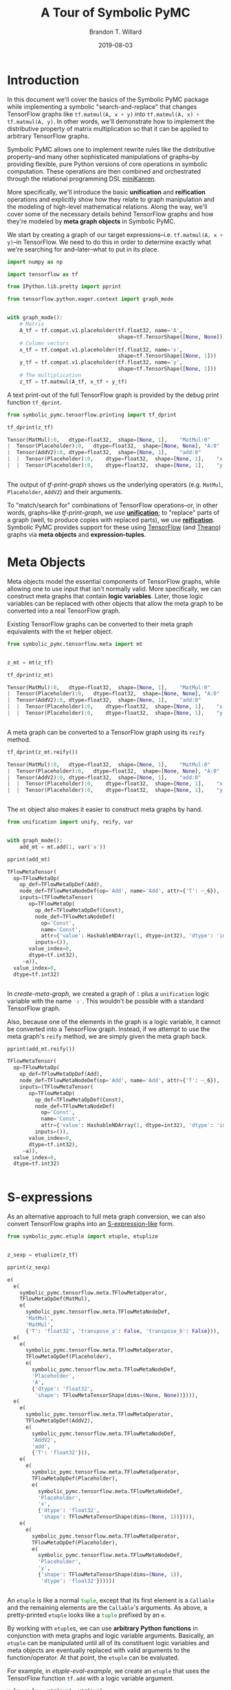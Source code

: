 #+TITLE: A Tour of Symbolic PyMC
#+AUTHOR: Brandon T. Willard
#+DATE: 2019-08-03
#+EMAIL: brandonwillard@gmail.com

#+STARTUP: hideblocks indent hidestars
#+OPTIONS: num:nil author:t date:t title:t toc:nil ^:nil d:(not "logbook" "todo" "notes") tex:t |:t broken-links:f
#+SELECT_TAGS: export
#+EXCLUDE_TAGS: noexport

#+PROPERTY: header-args :session tf-intro :exports both :eval never-export :results output drawer replace
#+PROPERTY: header-args:text :eval never

# #+TOC: headlines

* Introduction

#+NAME: python-org-imports
#+BEGIN_SRC python :exports none :results silent :noweb-ref python-imports
from tabulate import tabulate
#+END_SRC


In this document we'll cover the basics of the Symbolic PyMC package while
implementing a symbolic "search-and-replace" that changes TensorFlow graphs
like src_python[:eval never]{tf.matmul(A, x + y)}
into src_python[:eval never]{tf.matmul(A, x) + tf.matmul(A, y)}.  In other words, we'll
demonstrate how to implement the distributive property of matrix multiplication
so that it can be applied to arbitrary TensorFlow graphs.

Symbolic PyMC allows one to implement rewrite rules like the distributive
property--and many other sophisticated manipulations of graphs--by providing
flexible, pure Python versions of core operations in symbolic computation.
These operations are then combined and orchestrated through the relational
programming DSL [[http://minikanren.org/][miniKanren]].


More specifically, we'll introduce the basic *unification* and *reification*
operations and explicitly show how they relate to graph manipulation and the
modeling of high-level mathematical relations.  Along the way, we'll
cover some of the necessary details behind TensorFlow graphs and how they're
modeled by *meta graph objects* in Symbolic PyMC.


We start by creating a graph of our target
expressions--i.e. src_python[:eval never]{tf.matmul(A, x + y)}--in TensorFlow.
We need to do this in order to determine exactly what we're searching for
and--later--what to put in its place.

#+NAME: tf-matmul-graph
#+BEGIN_SRC python :exports code :results none
import numpy as np

import tensorflow as tf

from IPython.lib.pretty import pprint

from tensorflow.python.eager.context import graph_mode


with graph_mode():
    # Matrix
    A_tf = tf.compat.v1.placeholder(tf.float32, name='A',
                                    shape=tf.TensorShape([None, None]))
    # Column vectors
    x_tf = tf.compat.v1.placeholder(tf.float32, name='x',
                                    shape=tf.TensorShape([None, 1]))
    y_tf = tf.compat.v1.placeholder(tf.float32, name='y',
                                    shape=tf.TensorShape([None, 1]))
    # The multiplication
    z_tf = tf.matmul(A_tf, x_tf + y_tf)
#+END_SRC

A text print-out of the full TensorFlow graph is provided by the debug print
function src_python[:eval never]{tf_dprint}.
#+NAME: tf-print-graph
#+BEGIN_SRC python :exports both :results output verbatim :wrap "SRC python :eval never"
from symbolic_pymc.tensorflow.printing import tf_dprint

tf_dprint(z_tf)
#+END_SRC

#+RESULTS: tf-print-graph
#+begin_SRC python :eval never
Tensor(MatMul):0,	dtype=float32,	shape=[None, 1],	"MatMul:0"
|  Tensor(Placeholder):0,	dtype=float32,	shape=[None, None],	"A:0"
|  Tensor(AddV2):0,	dtype=float32,	shape=[None, 1],	"add:0"
|  |  Tensor(Placeholder):0,	dtype=float32,	shape=[None, 1],	"x:0"
|  |  Tensor(Placeholder):0,	dtype=float32,	shape=[None, 1],	"y:0"


#+end_SRC

The output of [[tf-print-graph]] shows us the underlying operators (e.g. ~MatMul~,
~Placeholder~, ~AddV2~) and their arguments.

To "match/search for" combinations of TensorFlow operations--or, in other words, graphs--like
[[tf-print-graph]], we use [[https://en.wikipedia.org/wiki/Unification_(computer_science)][*unification*]]; to "replace" parts of a graph (well, to produce copies with
replaced parts), we use [[https://en.wikipedia.org/wiki/Reification_(computer_science)][*reification*]].  Symbolic PyMC provides support for
these using [[https://www.tensorflow.org/][TensorFlow]] (and [[http://deeplearning.net/software/theano/][Theano]]) graphs via *meta objects* and *expression-tuples*.

* Meta Objects

Meta objects model the essential components of TensorFlow graphs, while allowing one
to use input that isn't normally valid.  More specifically, we can
construct meta graphs that contain *logic variables*.  Later, those logic
variables can be replaced with other objects that allow the meta graph to
be converted into a real TensorFlow graph.

Existing TensorFlow graphs can be converted to their meta graph equivalents with
the src_python[:eval never]{mt} helper object.

#+NAME: convert-to-meta
#+BEGIN_SRC python :exports code :results none
from symbolic_pymc.tensorflow.meta import mt


z_mt = mt(z_tf)
#+END_SRC

#+NAME: convert-to-meta-print
#+BEGIN_SRC python :exports both :results output :wrap "SRC python :eval never"
tf_dprint(z_mt)
#+END_SRC

#+RESULTS: convert-to-meta-print
#+begin_SRC python :eval never
Tensor(MatMul):0,	dtype=float32,	shape=[None, 1],	"MatMul:0"
|  Tensor(Placeholder):0,	dtype=float32,	shape=[None, None],	"A:0"
|  Tensor(AddV2):0,	dtype=float32,	shape=[None, 1],	"add:0"
|  |  Tensor(Placeholder):0,	dtype=float32,	shape=[None, 1],	"x:0"
|  |  Tensor(Placeholder):0,	dtype=float32,	shape=[None, 1],	"y:0"


#+end_SRC

A meta graph can be converted to a TensorFlow graph using its src_python[:eval never]{reify} method.
#+NAME: meta-to-tf
#+BEGIN_SRC python :exports both :results output :wrap "SRC python :eval never"
tf_dprint(z_mt.reify())
#+END_SRC

#+RESULTS: meta-to-tf
#+begin_SRC python :eval never
Tensor(MatMul):0,	dtype=float32,	shape=[None, 1],	"MatMul:0"
|  Tensor(Placeholder):0,	dtype=float32,	shape=[None, None],	"A:0"
|  Tensor(AddV2):0,	dtype=float32,	shape=[None, 1],	"add:0"
|  |  Tensor(Placeholder):0,	dtype=float32,	shape=[None, 1],	"x:0"
|  |  Tensor(Placeholder):0,	dtype=float32,	shape=[None, 1],	"y:0"


#+end_SRC

The src_python[:eval never]{mt} object also makes it easier to construct meta graphs by hand.
#+NAME: create-meta-graph
#+BEGIN_SRC python :exports code :results none
from unification import unify, reify, var


with graph_mode():
    add_mt = mt.add(1, var('a'))
#+END_SRC

#+BEGIN_SRC python :exports both :results output :wrap "SRC python :eval never"
pprint(add_mt)
#+END_SRC

#+RESULTS:
#+begin_SRC python :eval never
TFlowMetaTensor(
  op=TFlowMetaOp(
    op_def=TFlowMetaOpDef(Add),
    node_def=TFlowMetaNodeDef(op='Add', name='Add', attr={'T': ~_6}),
    inputs=(TFlowMetaTensor(
       op=TFlowMetaOp(
         op_def=TFlowMetaOpDef(Const),
         node_def=TFlowMetaNodeDef(
           op='Const',
           name='Const',
           attr={'value': HashableNDArray(1, dtype=int32), 'dtype': 'int32'}),
         inputs=()),
       value_index=0,
       dtype=tf.int32),
     ~a)),
  value_index=0,
  dtype=tf.int32)


#+end_SRC

In [[create-meta-graph]], we created a graph of src_python[:eval never]{1} plus
a src_python[:eval never]{unification} logic variable with the name src_python[:eval never]{'a'}. This
wouldn't be possible with a standard TensorFlow graph.

Also, because one of the elements in the graph is a logic variable, it cannot be
converted into a TensorFlow graph. Instead, if we attempt to use the meta
graph's src_python[:eval never]{reify} method, we are simply given the meta graph back.

#+NAME: bad-reify-meta-graphh
#+BEGIN_SRC python :exports both :results output :wrap "SRC python :eval never"
pprint(add_mt.reify())
#+END_SRC

#+RESULTS: bad-reify-meta-graphh
#+begin_SRC python :eval never
TFlowMetaTensor(
  op=TFlowMetaOp(
    op_def=TFlowMetaOpDef(Add),
    node_def=TFlowMetaNodeDef(op='Add', name='Add', attr={'T': ~_6}),
    inputs=(TFlowMetaTensor(
       op=TFlowMetaOp(
         op_def=TFlowMetaOpDef(Const),
         node_def=TFlowMetaNodeDef(
           op='Const',
           name='Const',
           attr={'value': HashableNDArray(1, dtype=int32), 'dtype': 'int32'}),
         inputs=()),
       value_index=0,
       dtype=tf.int32),
     ~a)),
  value_index=0,
  dtype=tf.int32)


#+end_SRC

* S-expressions
As an alternative approach to full meta graph conversion, we can also convert
TensorFlow graphs into an [[https://en.wikipedia.org/wiki/S-expression][S-expression-like]] form.
#+NAME: etuplize-graph
#+BEGIN_SRC python :exports code :results none
from symbolic_pymc.etuple import etuple, etuplize


z_sexp = etuplize(z_tf)
#+END_SRC

#+NAME: etuplize-graph-print
#+BEGIN_SRC python :exports both :results output :wrap "SRC python :eval never"
pprint(z_sexp)
#+END_SRC

#+RESULTS: etuplize-graph-print
#+begin_SRC python :eval never
e(
  e(
    symbolic_pymc.tensorflow.meta.TFlowMetaOperator,
    TFlowMetaOpDef(MatMul),
    e(
      symbolic_pymc.tensorflow.meta.TFlowMetaNodeDef,
      'MatMul',
      'MatMul',
      {'T': 'float32', 'transpose_a': False, 'transpose_b': False})),
  e(
    e(
      symbolic_pymc.tensorflow.meta.TFlowMetaOperator,
      TFlowMetaOpDef(Placeholder),
      e(
        symbolic_pymc.tensorflow.meta.TFlowMetaNodeDef,
        'Placeholder',
        'A',
        {'dtype': 'float32',
         'shape': TFlowMetaTensorShape(dims=(None, None))}))),
  e(
    e(
      symbolic_pymc.tensorflow.meta.TFlowMetaOperator,
      TFlowMetaOpDef(AddV2),
      e(
        symbolic_pymc.tensorflow.meta.TFlowMetaNodeDef,
        'AddV2',
        'add',
        {'T': 'float32'})),
    e(
      e(
        symbolic_pymc.tensorflow.meta.TFlowMetaOperator,
        TFlowMetaOpDef(Placeholder),
        e(
          symbolic_pymc.tensorflow.meta.TFlowMetaNodeDef,
          'Placeholder',
          'x',
          {'dtype': 'float32',
           'shape': TFlowMetaTensorShape(dims=(None, 1))}))),
    e(
      e(
        symbolic_pymc.tensorflow.meta.TFlowMetaOperator,
        TFlowMetaOpDef(Placeholder),
        e(
          symbolic_pymc.tensorflow.meta.TFlowMetaNodeDef,
          'Placeholder',
          'y',
          {'shape': TFlowMetaTensorShape(dims=(None, 1)),
           'dtype': 'float32'})))))


#+end_SRC

An src_python[:eval never]{etuple} is like a
normal src_python[:eval never]{tuple}, except that its first element is
a src_python[:eval never]{Callable} and the remaining elements are
the src_python[:eval never]{Callable}'s arguments.
As above, a pretty-printed src_python[:eval never]{etuple} looks like
a src_python[:eval never]{tuple} prefixed by an src_python[:eval never]{e}.


By working with src_python[:eval never]{etuple}s, we can use *arbitrary Python functions* in
conjunction with meta graphs and logic variable arguments.  Basically,
an src_python[:eval never]{etuple} can be manipulated until all of its constituent logic
variables and meta objects are eventually replaced with valid arguments to the
function/operator.  At that point, the src_python[:eval never]{etuple} can be evaluated.

For example, in [[etuple-eval-example]], we create an src_python[:eval never]{etuple}
that uses the TensorFlow function src_python[:eval never]{tf.add} with a logic variable argument.
#+NAME: etuple-eval-example
#+BEGIN_SRC python :exports code :results none
x_lv, y_lv = var('x'), var('y')

add_tf_pat = etuple(tf.add, x_lv, y_lv)
#+END_SRC

Normally, it wouldn't be possible to call this function with these argument
types, as demonstrated in [[etuple-bad-usage-example]].

#+NAME: etuple-bad-usage-example
#+BEGIN_SRC python :exports both :results output :wrap "SRC python :eval never"
try:
    tf.add(x_lv, 1)
except ValueError as e:
    print(str(e))
#+END_SRC

#+RESULTS: etuple-bad-usage-example
#+begin_SRC python :eval never
2019-11-17 20:48:04.437195: I tensorflow/core/platform/cpu_feature_guard.cc:142] Your CPU supports instructions that this TensorFlow binary was not compiled to use: AVX2 FMA
2019-11-17 20:48:04.461487: I tensorflow/core/platform/profile_utils/cpu_utils.cc:94] CPU Frequency: 2112000000 Hz
2019-11-17 20:48:04.462162: I tensorflow/compiler/xla/service/service.cc:168] XLA service 0x558d5e551fc0 initialized for platform Host (this does not guarantee that XLA will be used). Devices:
2019-11-17 20:48:04.462183: I tensorflow/compiler/xla/service/service.cc:176]   StreamExecutor device (0): Host, Default Version
Attempt to convert a value (~x) with an unsupported type (<class 'unification.variable.Var'>) to a Tensor.


#+end_SRC

We'll get the same error if we attempt to evaluate
the src_python[:eval never]{etuple} by accessing
its src_python[:eval never]{ExpressionTuple.eval_obj} property.  However, after
performing a simple manipulation that replaces the logic variable with valid
inputs to src_python[:eval never]{tf.add}, we are able to evaluate
the src_python[:eval never]{etuple} and obtain a TF Tensor result, as
demonstrated in [[etuple-reify-example]] and
[[etuple-reify-eval-print-example]].

#+NAME: etuple-reify-example
#+BEGIN_SRC python :exports code :results none
add_pat_new = reify(add_tf_pat, {x_lv: 1, y_lv: 1})
#+END_SRC

#+NAME: etuple-reify-print-example
#+BEGIN_SRC python :exports both :results output :wrap "SRC python :eval never"
pprint(add_pat_new)
#+END_SRC

#+RESULTS: etuple-reify-print-example
#+begin_SRC python :eval never
e(<function tensorflow.python.ops.gen_math_ops.add(x, y, name=None)>, 1, 1)


#+end_SRC

#+NAME: etuple-reify-eval-print-example
#+BEGIN_SRC python :exports both :results output :wrap "SRC python :eval never"
pprint(add_pat_new.eval_obj)
#+END_SRC

#+RESULTS: etuple-reify-eval-print-example
#+begin_SRC python :eval never
<tf.Tensor: shape=(), dtype=int32, numpy=2>


#+end_SRC

Working with S-expressions is much like manipulating a subset of Python AST, so,
when using src_python[:eval never]{etuple}s, one is--in effect--*meta
programming* (e.g. by automating the production and evaluation of
TensorFlow-using Python code).

As a matter of fact, src_python[:eval never]{etuple}s could be recast
as src_python[:eval never]{ast.Expr} and src_python[:eval never]{ast.Call}
objects that, through the use of src_python[:eval never]{eval}, could achieve
the same results--albeit without the more convenient tuple-like structuring.

* Meta Operators and their Parameters
In [[etuplize-graph-print]], the src_python[:eval never]{etuple} form of
our matrix multiplication graph, src_python[:eval never]{z_sexp}, produced
src_python[:eval never]{symbolic_pymc.tensorflow.meta.TFlowMetaOperator}
in the function/operator position.  [[print-etuple-operator]] prints
only the function part of the src_python[:eval never]{etuple}.

#+NAME: print-etuple-operator
#+BEGIN_SRC python :exports both :results output :wrap "SRC python :eval never"
pprint(z_sexp[0])
#+END_SRC

#+RESULTS: print-etuple-operator
#+begin_SRC python :eval never
e(
  symbolic_pymc.tensorflow.meta.TFlowMetaOperator,
  TFlowMetaOpDef(MatMul),
  e(
    symbolic_pymc.tensorflow.meta.TFlowMetaNodeDef,
    'MatMul',
    'MatMul',
    {'T': 'float32', 'transpose_a': False, 'transpose_b': False}))


#+end_SRC

A src_python[:eval never]{TFlowMetaOperator} is an abstraction that combines the
TF src_python[:eval never]{OpDef} and src_python[:eval never]{NodeDef} that,
when paired with operator arguments, comprises a valid
TF src_python[:eval never]{Operation}.

When we call src_python[:eval never]{mt.add} we're imitating the TF user-level API function
src_python[:eval never]{tf.add}.  Behind the scenes, src_python[:eval never]{tf.add} obtains
the src_python[:eval never]{OpDef}, creates the src_python[:eval never]{NodeDef} and
produces an src_python[:eval never]{Operation}.  Since we can't directly use helper functions like
src_python[:eval never]{tf.add} with our logic variables, the meta objects have to recreate
the same process and that's what src_python[:eval never]{TFlowMetaOperator} does.

More importantly, it does so in a way that allows for some intercession so that logic variables
can be used.  For instance, TF src_python[:eval never]{Operation}s are necessarily assigned unique
names, so, if we wanted to match graphs produced by src_python[:eval never]{tf.add}, we would
either need to know the explicit names of its src_python[:eval never]{Operation}s,
or use logic variables in their place.  The src_python[:eval never]{NodeDef} holds the
name value, so we could set that property--or the
entire src_python[:eval never]{NodeDef}--to a logic variable and match *any* .

The same goes for extra options associated with an
src_python[:eval never]{Operation}'s src_python[:eval never]{OpDef}.  Notice that the
src_python[:eval never]{NodeDef} in the meta operator for src_python[:eval never]{tf.matmul}
has a src_python[:eval never]{dict} containing src_python[:eval never]{transpose_*} entries.
These are the default values for the TF function src_python[:eval never]{tf.matmul} (see
[[print-tf-matmul]]).

#+NAME: print-tf-matmul
#+BEGIN_SRC python :exports both :results output :wrap "SRC python :eval never"
pprint(tf.matmul)
#+END_SRC

#+RESULTS: print-tf-matmul
#+begin_SRC python :eval never
<function tensorflow.python.ops.math_ops.matmul(a, b, transpose_a=False, transpose_b=False, adjoint_a=False, adjoint_b=False, a_is_sparse=False, b_is_sparse=False, name=None)>


#+end_SRC

Meta operators make it easier to set an entire src_python[:eval never]{NodeDef}
to a logic variable so that one can find graphs based only on the high-level
operations they perform (e.g. multiplication).  Furthermore, it separates the
high-level operator's *arguments* from its *parameters*.  Take the matrix
multiplication above; at the mathematical level, matrix multiplication only
takes the objects it's multiplying as arguments, and not any "transpose"
parameters.

When we want to make general statements about the properties of a mathematical
operator, this confusion of arguments and parameters only requires more work to
separate them.  Let's say we wanted to programmatically state that addition is
commutative, so that our matching process could consider any order of arguments.
If we followed TensorFlow's convention, we would--at minimum--need to include
special logic to determine which arguments are applicable.

We'll see examples of src_python[:eval never]{TFlowMetaOperator}'s use in the
sections that follow.

* Unification and Reification

With the ability to use logic variables and TensorFlow graphs together, we can
now "search" or "match" arbitrary graphs using *unification* and produce new
graphs by replacing logic variables using *reification*.

We start by making "patterns" or templates for the subgraphs we would like to match.
Patterns, in this case, take the form of meta graphs or S-expr graphs with the
desired structure and logic variables in place of "unknown" or arbitrary terms
that we might like to reference elsewhere.

[[matmul-pattern]] represents an S-expr that evaluates to a graph in
which two terms are matrix-multiplied.
#+NAME: matmul-pattern
#+BEGIN_SRC python :exports code :results none
from symbolic_pymc.tensorflow.meta import TFlowMetaOperator


A_lv, B_lv = var('A'), var('B')
node_def_lv = var('node_def')

matmul_op_mt = TFlowMetaOperator('matmul', node_def_lv)
matmul_pat_mt = matmul_op_mt(A_lv, B_lv)

matmul_pat = etuplize(matmul_pat_mt)
#+END_SRC

In [[matmul-pattern]] we created a meta
graph, src_python[:eval never]{matmul_pat_mt}, from a meta
TF src_python[:eval never]{MatMul} operator and a
variable src_python[:eval never]{NodeDef}, then we applied that meta operator to
two logic variable arguments.

The logic variable src_python[:eval never]{node_def_lv} is there to match the parameters
to src_python[:eval never]{tf.matmul}:
e.g.
src_python[:eval never]{transpose_a}, src_python[:eval never]{transpose_b}, and
the name parameter.
Again, by setting the src_python[:eval never]{NodeDef} in our meta operator to a
to logic variable, we are allowing unification with *any* matrix multiplication
(e.g. not just ones named src_python[:eval never]{"blah"}, or ones with
transposed second arguments).

"Matching" a graph against our pattern is actually called *unification*.
Unification of two graphs implies unification of all sub-graphs and elements
between them.  When unification is successful, it returns a map of logic
variables and their unified values.  If there are no logic variables in the
graphs--it simply returns an empty map.  If unification fails, it
returns src_python[:eval never]{False}--at least in the implementation we use, but not
necessarily in general.

** Unification
We can perform the unification using the function src_python[:eval never]{unify}.  The result
is a src_python[:eval never]{dict} mapping logic variables to their unified values.
#+NAME: matmul-pattern-unify
#+BEGIN_SRC python :exports code :results none
s = unify(matmul_pat, z_sexp, {})
#+END_SRC

#+NAME: matmul-pattern-unify-print
#+BEGIN_SRC python :exports both :results output :wrap "SRC python :eval never"
pprint(s)
#+END_SRC

#+RESULTS: matmul-pattern-unify-print
#+begin_SRC python :eval never
{~node_def: e(
   symbolic_pymc.tensorflow.meta.TFlowMetaNodeDef,
   'MatMul',
   'MatMul',
   {'T': 'float32', 'transpose_a': False, 'transpose_b': False}),
 ~A: e(
   e(
     symbolic_pymc.tensorflow.meta.TFlowMetaOperator,
     TFlowMetaOpDef(Placeholder),
     e(
       symbolic_pymc.tensorflow.meta.TFlowMetaNodeDef,
       'Placeholder',
       'A',
       {'dtype': 'float32',
        'shape': TFlowMetaTensorShape(dims=(None, None))}))),
 ~B: e(
   e(
     symbolic_pymc.tensorflow.meta.TFlowMetaOperator,
     TFlowMetaOpDef(AddV2),
     e(
       symbolic_pymc.tensorflow.meta.TFlowMetaNodeDef,
       'AddV2',
       'add',
       {'T': 'float32'})),
   e(
     e(
       symbolic_pymc.tensorflow.meta.TFlowMetaOperator,
       TFlowMetaOpDef(Placeholder),
       e(
         symbolic_pymc.tensorflow.meta.TFlowMetaNodeDef,
         'Placeholder',
         'x',
         {'dtype': 'float32',
          'shape': TFlowMetaTensorShape(dims=(None, 1))}))),
   e(
     e(
       symbolic_pymc.tensorflow.meta.TFlowMetaOperator,
       TFlowMetaOpDef(Placeholder),
       e(
         symbolic_pymc.tensorflow.meta.TFlowMetaNodeDef,
         'Placeholder',
         'y',
         {'shape': TFlowMetaTensorShape(dims=(None, 1)),
          'dtype': 'float32'}))))}


#+end_SRC

** Reification
Using src_python[:eval never]{reify}, we can "fill-in"--or replace--the logic variables of
our "pattern" with the matches obtained by src_python[:eval never]{unify} that are held
within the variable src_python[:eval never]{s}, or we could specify our own substitutions
based on that information.

In [[matmul-pattern-reify]], we simply change the src_python[:eval never]{'name'} value in the
and create a new graph with that value.  The end result is a version of the original
graph, src_python[:eval never]{z_sexp}, with a new name.
#+NAME: matmul-pattern-reify
#+BEGIN_SRC python :exports code :results none
s[var('node_def')] = s[var('node_def')][:2] + ("a_new_name",) + s[var('node_def')][3:]

z_sexp_re = reify(matmul_pat, s)
#+END_SRC

#+NAME: matmul-pattern-reify-print
#+BEGIN_SRC python :exports both :results output :wrap "SRC python :eval never"
pprint(z_sexp_re)
#+END_SRC

#+RESULTS: matmul-pattern-reify-print
#+begin_SRC python :eval never
e(
  e(
    symbolic_pymc.tensorflow.meta.TFlowMetaOperator,
    TFlowMetaOpDef(MatMul),
    e(
      symbolic_pymc.tensorflow.meta.TFlowMetaNodeDef,
      'MatMul',
      'a_new_name',
      {'T': 'float32', 'transpose_a': False, 'transpose_b': False})),
  e(
    e(
      symbolic_pymc.tensorflow.meta.TFlowMetaOperator,
      TFlowMetaOpDef(Placeholder),
      e(
        symbolic_pymc.tensorflow.meta.TFlowMetaNodeDef,
        'Placeholder',
        'A',
        {'dtype': 'float32',
         'shape': TFlowMetaTensorShape(dims=(None, None))}))),
  e(
    e(
      symbolic_pymc.tensorflow.meta.TFlowMetaOperator,
      TFlowMetaOpDef(AddV2),
      e(
        symbolic_pymc.tensorflow.meta.TFlowMetaNodeDef,
        'AddV2',
        'add',
        {'T': 'float32'})),
    e(
      e(
        symbolic_pymc.tensorflow.meta.TFlowMetaOperator,
        TFlowMetaOpDef(Placeholder),
        e(
          symbolic_pymc.tensorflow.meta.TFlowMetaNodeDef,
          'Placeholder',
          'x',
          {'dtype': 'float32',
           'shape': TFlowMetaTensorShape(dims=(None, 1))}))),
    e(
      e(
        symbolic_pymc.tensorflow.meta.TFlowMetaOperator,
        TFlowMetaOpDef(Placeholder),
        e(
          symbolic_pymc.tensorflow.meta.TFlowMetaNodeDef,
          'Placeholder',
          'y',
          {'shape': TFlowMetaTensorShape(dims=(None, 1)),
           'dtype': 'float32'})))))


#+end_SRC

** Finishing our Implementation
We can also reify an entirely different graph using the values extracted from
the graph src_python[:eval never]{z_sexp}.  In this case, we create an "output"
pattern graph, to complement our "input" pattern
graph, src_python[:eval never]{matmul_pat}.

If we combine our matrix multiplication and
addition src_python[:eval never]{etuple} patterns, we can extract all the
arguments needed as input to a distributed multiplication pattern.

#+NAME: dist-new-pattern
#+BEGIN_SRC python :exports code :results none
add_op_mt = TFlowMetaOperator('addv2', var('add_node_def'))

output_pat_mt = add_op_mt(matmul_op_mt(A_lv, x_lv), matmul_op_mt(A_lv, y_lv))

output_pat = etuplize(output_pat_mt)
#+END_SRC

With logic
variables src_python[:eval never]{A_lv}, src_python[:eval never]{x_lv}
and src_python[:eval never]{y_lv} mapped to their template-corresponding objects
in another graph, we can reify src_python[:eval never]{output_pat} and obtain a
"transformed" version of said graph.

Using our earlier unification results in [[matmul-pattern-unify]], we only
need to reify our output pattern, src_python[:eval never]{output_pat}, with
those mappings.  However, since our output pattern refers to logic variables
src_python[:eval never]{x_lv} and src_python[:eval never]{y_lv}, we'll need
to unify those logic variables with the appropriate terms in the graph.

[[dist-add-unify]], unifies the remaining terms by simply extracting the
src_python[:eval never]{B} argument in the matrix multiply and unifying
that with a pattern for tensor addition.

#+NAME: dist-add-unify
#+BEGIN_SRC python :exports code :results none
add_pat = etuple(etuplize(add_op_mt), x_lv, y_lv)

s_add = unify(s[B_lv], add_pat, s)
#+END_SRC

#+NAME: dist-new-pattern-reify
#+BEGIN_SRC python :exports code :results none
z_new = reify(output_pat, s_add)
#+END_SRC

#+NAME: dist-new-pattern-reify-print
#+BEGIN_SRC python :exports both :results output :wrap "SRC python :eval never"
tf_dprint(z_new.eval_obj)
#+END_SRC

#+RESULTS: dist-new-pattern-reify-print
#+begin_SRC python :eval never
Tensor(AddV2):0,	dtype=float32,	shape=~_11,	"add:0"
|  Tensor(MatMul):0,	dtype=float32,	shape=~_12,	"a_new_name:0"
|  |  Tensor(Placeholder):0,	dtype=float32,	shape=[None, None],	"A:0"
|  |  Tensor(Placeholder):0,	dtype=float32,	shape=[None, 1],	"x:0"
|  Tensor(MatMul):0,	dtype=float32,	shape=~_13,	"a_new_name:0"
|  |  Tensor(Placeholder):0,	dtype=float32,	shape=[None, None],	"A:0"
|  |  Tensor(Placeholder):0,	dtype=float32,	shape=[None, 1],	"y:0"


#+end_SRC


As we've seen, using only the basics of unification and reification provided by
Symbolic PyMC, one can extract specific elements from TensorFlow graphs and use
them to implement mathematical identities/relations.  Through clever use of
multiple mathematical relations, one can--for example--construct graph
*optimizations* that turn large classes of user-defined statistical models into
computational tractable reformulations.  Similarly, one can construct "normal forms"
for models, making it possible to determine whether or not a user-defined model
is suitable for a specific sampler.


Next, we'll introduce another major element of Symbolic PyMC that orchestrates
and simplifies sequences of unifications like we used earlier, provides
control-flow-like capabilities, produces fully reified results of arbitrary
form, and does so within a genuinely declarative formalism that carries much of
the same power as logic programming: [[http://minikanren.org/][miniKanren]]!

* Relational Programming in miniKanren

As mentioned at the end of the last section, Symbolic PyMC uses a Python
implementation of the embedded domain-specific language miniKanren--provided by
the src_python[:eval never]{kanren} package--to orchestrate more sophisticated uses of
unification and reification.  For a quick intro, see [[https://github.com/logpy/logpy/blob/master/doc/basic.md][the basic introduction]]
provided by the src_python[:eval never]{kanren} package.  We'll cover most of the same
basic material here, but not all.

To start, miniKanren uses *goals* (in the same sense as [[https://en.wikipedia.org/wiki/Logic_programming][logic programming]]) to
assert relations, and the src_python[:eval never]{run} function evaluates those goals and
allows one to specify the exact amount and type of reified output desired from
the *states* that satisfy the goals.

In their most basic form, miniKanren *states* are simply the substitution maps returned by
unification, which--in the normal course of operation--aren't dealt with directly.

** The Basic Goals

Normally, a user will only need to construct compound goals from a basic set of
primitives.  Arguably, the most primitive goal is the [[https://en.wikipedia.org/wiki/Equivalence_relation][equivalence relation]]
under unification denoted by src_python[:eval never]{eq} in Python.

In [[mk-basics-eq]], we ask for all successful results/reifications (signified
by the src_python[:eval never]{0} argument) of the logic variable src_python[:eval never]{var('q')} for the goal
src_python[:eval never]{eq(var('q'), 1)}--i.e. unify src_python[:eval never]{var('q')} with src_python[:eval never]{1}.

#+NAME: mk-basics-eq
#+BEGIN_SRC python :exports code :results none
from kanren import run, eq

q_lv = var('q')
mk_res = run(0, q_lv, eq(q_lv, 1))
#+END_SRC

#+NAME: mk-basics-eq-print
#+BEGIN_SRC python :exports both :results output :wrap "SRC python :eval never"
pprint(mk_res)
#+END_SRC

#+RESULTS: mk-basics-eq-print
#+begin_SRC python :eval never
(1,)


#+end_SRC

Since miniKanren's src_python[:eval never]{run} always returns a stream of results, we obtain
a tuple containing the reified value of src_python[:eval never]{q_lv} under the one
possible state for which our stated goal successfully evaluates.

The other basic primitives represent conjunction and disjunction of miniKanren
goals: src_python[:eval never]{lall} and src_python[:eval never]{lany}, respectively.

#+NAME: mk-basics-lall
#+BEGIN_SRC python :exports code :results none
from kanren import lall, lany

mk_res = run(0, q_lv, lall(eq(q_lv, 1), eq(q_lv, 2)))
#+END_SRC

#+NAME: mk-basics-lall-print
#+BEGIN_SRC python :exports both :results output :wrap "SRC python :eval never"
pprint(mk_res)
#+END_SRC

#+RESULTS: mk-basics-lall-print
#+begin_SRC python :eval never
()


#+end_SRC

In [[mk-basics-lall]], we used src_python[:eval never]{lall} to obtain the conjunction of two unification goals.
Since we requested that the same logic variable be unified
with both src_python[:eval never]{1} and src_python[:eval never]{2} simultaneously (i.e. in the same
state), which isn't possible, we got back an empty stream of results--indicating failure.

Goal disjunction, src_python[:eval never]{lany}, will split a state stream across goals,
producing new distinct states for each.

#+NAME: mk-basics-lany
#+BEGIN_SRC python :exports code :results none
mk_res = run(0, q_lv, lany(eq(q_lv, 1), eq(q_lv, 2)))
#+END_SRC

#+NAME: mk-basics-lany-print
#+BEGIN_SRC python :exports both :results output :wrap "SRC python :eval never"
pprint(mk_res)
#+END_SRC

#+RESULTS: mk-basics-lany-print
#+begin_SRC python :eval never
(1, 2)


#+end_SRC

The goal disjunction results in [[mk-basics-lany-print]] show that the logic variable
src_python[:eval never]{q_lv} can be unified with either src_python[:eval never]{1} *or* src_python[:eval never]{2} under the
two unification goals.

A common pattern of disjunction and conjunction is called src_python[:eval never]{conde}, and
it mirrors the Lisp function ~cond~, which is effectively a type of
compound src_python[:eval never]{if ... elif ... elif ...}.  Specifically,
src_python[:eval never]{conde([x_1, ...], ..., [y_1, ...])} is the same as
src_python[:eval never]{lany(lall(x_1, ...), ..., lall(y_1, ...))}--i.e. a disjunction of goal conjunctions.

#+NAME: mk-basics-conde
#+BEGIN_SRC python :exports code :results none
from kanren import conde

r_lv = var('r')

mk_res = run(0, [q_lv, r_lv],
             conde(
                 [eq(q_lv, 1), eq(r_lv, 10)],
                 [eq(q_lv, 2), eq(r_lv, 20)],
             ))
#+END_SRC

#+NAME: mk-basics-conde-print
#+BEGIN_SRC python :exports both :results output :wrap "SRC python :eval never"
pprint(mk_res)
#+END_SRC

#+RESULTS: mk-basics-conde-print
#+begin_SRC python :eval never
([1, 10], [2, 20])


#+end_SRC

In [[mk-basics-conde]], we introduced another logic
variable, src_python[:eval never]{r_lv}, and requested the reified values of a list
containing both logic variables.  The output resembles the idea that
if src_python[:eval never]{q_lv} is "equal" to src_python[:eval never]{1}, then src_python[:eval never]{r_lv} is "equal"
to src_python[:eval never]{10}, etc.  Unlike normal conditionals, each clause/branch isn't
exclusive, instead each is realized when the goals in a branch can be successful.

[[mk-basics-conde-exclusive]], demonstrates when src_python[:eval never]{conde} can behave more
like a traditional conditional statement.
#+NAME: mk-basics-conde-exclusive
#+BEGIN_SRC python :exports code :results none
mk_res = run(0, [q_lv, r_lv],
             lall(eq(q_lv, 1),
                  conde(
                      [eq(q_lv, 1), eq(r_lv, 10)],
                      [eq(q_lv, 2), eq(r_lv, 20)],
                  )))
#+END_SRC

#+NAME: mk-basics-conde-exclusive-print
#+BEGIN_SRC python :exports both :results output :wrap "SRC python :eval never"
pprint(mk_res)
#+END_SRC

#+RESULTS: mk-basics-conde-exclusive-print
#+begin_SRC python :eval never
([1, 10],)


#+end_SRC

** A Better Implementation
Since miniKanren uses unification and reification, we can apply its basic goals
to TensorFlow graphs, as we did earlier, and reproduce the entire implementation
in a much more concise manner.

#+NAME: mk-distribute
#+BEGIN_SRC python :exports code :results none
mk_res = run(1, output_pat,
             eq(matmul_pat, z_sexp),
             eq(add_pat, B_lv))
#+END_SRC

#+NAME: mk-distribute-print
#+BEGIN_SRC python :exports both :results output :wrap "SRC python :eval never"
tf_dprint(mk_res[0].eval_obj)
#+END_SRC

#+RESULTS: mk-distribute-print
#+begin_SRC python :eval never
Tensor(AddV2):0,	dtype=float32,	shape=~_14,	"add:0"
|  Tensor(MatMul):0,	dtype=float32,	shape=~_15,	"MatMul:0"
|  |  Tensor(Placeholder):0,	dtype=float32,	shape=[None, None],	"A:0"
|  |  Tensor(Placeholder):0,	dtype=float32,	shape=[None, 1],	"x:0"
|  Tensor(MatMul):0,	dtype=float32,	shape=~_16,	"MatMul:0"
|  |  Tensor(Placeholder):0,	dtype=float32,	shape=[None, None],	"A:0"
|  |  Tensor(Placeholder):0,	dtype=float32,	shape=[None, 1],	"y:0"


#+end_SRC

We didn't need to use the goal conjunction operator src_python[:eval never]{lall} explicitly
in [[mk-distribute]], because all remaining goal arguments
to src_python[:eval never]{run} are automatically applied in conjunction.

When combinations of miniKanren goals comprise logical units, we can wrap their
construction in a functions which we call *goal constructors*.

** Goal Constructors
Using our distributive law example, we can create a goal constructor that
creates our combined pattern and applies it in one go.  In this case, we'll
construct goals that operate on meta graphs instead
of src_python[:eval never]{etuple}s.

#+NAME: matrix-inverse-goal
#+BEGIN_SRC python :exports code :results none
def distributeo(in_g, out_g):
    """Create a goal that represents commuted matrix multiplication and addition.

    Specifically, A * (x + y) == A * x + A * y
    """
    matmul_op_mt = TFlowMetaOperator('matmul', var())
    add_op_mt = TFlowMetaOperator('addv2', var())

    A_lv, x_lv, y_lv = var(), var(), var()

    mul_pat_mt = matmul_op_mt(A_lv, add_op_mt(x_lv, y_lv))
    dist_pat_mt = mt.addv2(mt.matmul(A_lv, x_lv), mt.matmul(A_lv, y_lv))

    return lall(eq(in_g, mul_pat_mt),
                eq(out_g, dist_pat_mt))

#+END_SRC

Our goal constructor represents the *relation* for distribution of
matrix multiplication and addition.  In this sense, it can be run *both* ways:
i.e. it can "expand" a multiplication by distributing it through addition, and
it can "contract" by doing the opposite.

In [[mk-dist-goal-expand-distribute]] we "expand" the distribution.
#+NAME: mk-dist-goal-expand-distribute
#+BEGIN_SRC python :exports code :results none
q_lv = var()
mk_res = run(1, q_lv, distributeo(z_mt, q_lv))
z_expanded_mt = mk_res[0]
#+END_SRC

#+NAME: mk-dist-goal-expand-distribute-print
#+BEGIN_SRC python :exports both :results output :wrap "SRC python :eval never"
tf_dprint(z_expanded_mt)
#+END_SRC

#+RESULTS: mk-dist-goal-expand-distribute-print
#+begin_SRC python :eval never
Tensor(AddV2):0,	dtype=~_27,	shape=~_28,	"AddV2:0"
|  Tensor(MatMul):0,	dtype=~_25,	shape=~_29,	"MatMul:0"
|  |  Tensor(Placeholder):0,	dtype=float32,	shape=[None, None],	"A:0"
|  |  Tensor(Placeholder):0,	dtype=float32,	shape=[None, 1],	"x:0"
|  Tensor(MatMul):0,	dtype=~_26,	shape=~_30,	"MatMul:0"
|  |  Tensor(Placeholder):0,	dtype=float32,	shape=[None, None],	"A:0"
|  |  Tensor(Placeholder):0,	dtype=float32,	shape=[None, 1],	"y:0"


#+end_SRC

Now, in [[mk-dist-goal-contract-distribute]] we "contract" the graph using
the previously "expanded" results.

#+NAME: mk-dist-goal-contract-distribute
#+BEGIN_SRC python :exports code :results none
q_lv = var()
mk_res = run(1, q_lv, distributeo(q_lv, z_expanded_mt))
z_contracted_mt = mk_res[0]
#+END_SRC

#+NAME: mk-dist-goal-contract-distribute-print
#+BEGIN_SRC python :exports both :results output :wrap "SRC python :eval never"
tf_dprint(z_contracted_mt)
#+END_SRC

#+RESULTS: mk-dist-goal-contract-distribute-print
#+begin_SRC python :eval never
Tensor(MatMul):0,	dtype=~_38,	shape=~_42,	"~_44"
|  Tensor(Placeholder):0,	dtype=float32,	shape=[None, None],	"A:0"
|  Tensor(AddV2):0,	dtype=~_37,	shape=~_45,	"~_47"
|  |  Tensor(Placeholder):0,	dtype=float32,	shape=[None, 1],	"x:0"
|  |  Tensor(Placeholder):0,	dtype=float32,	shape=[None, 1],	"y:0"


#+end_SRC

** Graph-based Goals

In most situations, one won't be operating on the exact graph they want to
match.  Instead, the desired graphs will be subgraphs of much larger ones.

Symbolic PyMC introduces some miniKanren goals that apply other goals throughout
graphs until a fixed-point is reached.  This sequence of operations is generally
necessary for graph simplification and rewriting.

In [[mk-dist-goal-gapply-distribute]] we create a new graph that
contains src_python[:eval never]{tf.matmul(A, x + y)} as a subgraph.
Using src_python[:eval never]{graph_applyo},
our src_python[:eval never]{distributeo} relation is applied all throughout the
graph until the applicable subgraph is found (and replaced).

#+NAME: mk-dist-goal-gapply-distribute
#+BEGIN_SRC python :exports code :results none
from symbolic_pymc.relations.graph import graph_applyo


with graph_mode():
    z_graph_mt = (np.array(2.0, dtype='float32') *
                  mt.matmul(mt(A_tf), mt(x_tf) + mt(y_tf)) +
                  np.array(1.0, dtype='float32'))
#+END_SRC

#+NAME: mk-dist-goal-gapply-print
#+BEGIN_SRC python :exports both :results output :wrap "SRC python :eval never"
tf_dprint(z_graph_mt)
#+END_SRC

#+RESULTS: mk-dist-goal-gapply-print
#+begin_SRC python :eval never
Tensor(AddV2):0,	dtype=float32,	shape=[None, 1],	"add_2:0"
|  Tensor(Mul):0,	dtype=float32,	shape=[None, 1],	"mul:0"
|  |  Tensor(Const):0,	dtype=float32,	shape=[],	"mul/x:0"
|  |  |  2.
|  |  Tensor(MatMul):0,	dtype=float32,	shape=[None, 1],	"MatMul_1:0"
|  |  |  Tensor(Placeholder):0,	dtype=float32,	shape=[None, None],	"A:0"
|  |  |  Tensor(AddV2):0,	dtype=float32,	shape=[None, 1],	"add_1:0"
|  |  |  |  Tensor(Placeholder):0,	dtype=float32,	shape=[None, 1],	"x:0"
|  |  |  |  Tensor(Placeholder):0,	dtype=float32,	shape=[None, 1],	"y:0"
|  Tensor(Const):0,	dtype=float32,	shape=[],	"add_2/y:0"
|  |  1.


#+end_SRC

#+NAME: mk-dist-goal-gapply-distribute-run
#+BEGIN_SRC python :exports code :results none
with graph_mode():
    q_lv = var()
    mk_res = run(1, q_lv, graph_applyo(distributeo, z_graph_mt, q_lv))
    z_graph_expanded_mt = mk_res[0].eval_obj
#+END_SRC

#+NAME: mk-dist-goal-gapply-distribute-print
#+BEGIN_SRC python :exports both :results output :wrap "SRC python :eval never"
tf_dprint(z_graph_expanded_mt)
#+END_SRC

#+RESULTS: mk-dist-goal-gapply-distribute-print
#+begin_SRC python :eval never
Tensor(AddV2):0,	dtype=float32,	shape=~_197,	"add_2:0"
|  Tensor(Mul):0,	dtype=float32,	shape=~_198,	"mul:0"
|  |  Tensor(Const):0,	dtype=float32,	shape=[],	"mul/x:0"
|  |  |  2.
|  |  Tensor(AddV2):0,	dtype=~_156,	shape=~_199,	"AddV2:0"
|  |  |  Tensor(MatMul):0,	dtype=~_154,	shape=~_200,	"MatMul:0"
|  |  |  |  Tensor(Placeholder):0,	dtype=float32,	shape=[None, None],	"A:0"
|  |  |  |  Tensor(Placeholder):0,	dtype=float32,	shape=[None, 1],	"x:0"
|  |  |  Tensor(MatMul):0,	dtype=~_155,	shape=~_201,	"MatMul:0"
|  |  |  |  Tensor(Placeholder):0,	dtype=float32,	shape=[None, None],	"A:0"
|  |  |  |  Tensor(Placeholder):0,	dtype=float32,	shape=[None, 1],	"y:0"
|  Tensor(Const):0,	dtype=float32,	shape=[],	"add_2/y:0"
|  |  1.


#+end_SRC

The first result from src_python[:eval never]{graph_applyo} is the graph with
all applications of src_python[:eval never]{distributeo} applied.  The other
goal results are all the successful applications leading up to the first one.
In other words, we're given the entire sequence of all possible applications of
src_python[:eval never]{distributeo} throughout the graph.
Since src_python[:eval never]{run} computes results lazily, we don't have to
compute all those graphs unless we actually request them.

* Discussion

As the development of Symbolic PyMC goes on, the process of using the
above elements will become easier and computationally more efficient.
Much of the boilerplate work can be removed without affecting the extensibility
of Symbolic PyMC and src_python[:eval never]{kanren}.

For instance, the need to manually replace src_python[:eval never]{NodeDef}s
with logic variables can be handled by context managers
like src_python[:eval never]{enable_lvar_defaults}, or by updates to the
defaults of meta object creation.

Likewise, there are tools available in Symbolic PyMC that make it easier to
determine why to objects won't unify
(i.e. src_python[:eval never]{symbolic_pymc.unify.debug_unify}) and exactly
which components are unequal between two meta objects
(i.e. src_python[:eval never]{symbolic_pymc.utils.meta_parts_unequal}).

Symbolic PyMC's library of relevant mathematical and statistical relations is
intended to evolve over time.  These relations will reflect useful properties
for the reformulation of statistical models into computationally more efficient
equivalent forms--and conditional on, or used to determine, explicit estimation
procedures in PyMC.
